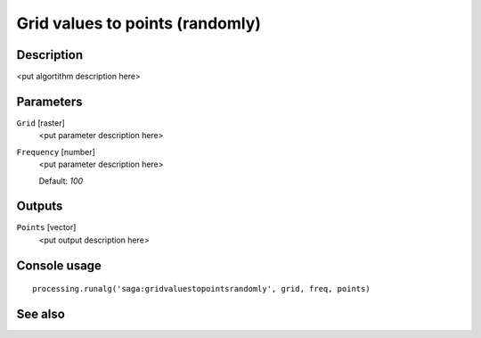 Grid values to points (randomly)
================================

Description
-----------

<put algortithm description here>

Parameters
----------

``Grid`` [raster]
  <put parameter description here>

``Frequency`` [number]
  <put parameter description here>

  Default: *100*

Outputs
-------

``Points`` [vector]
  <put output description here>

Console usage
-------------

::

  processing.runalg('saga:gridvaluestopointsrandomly', grid, freq, points)

See also
--------

